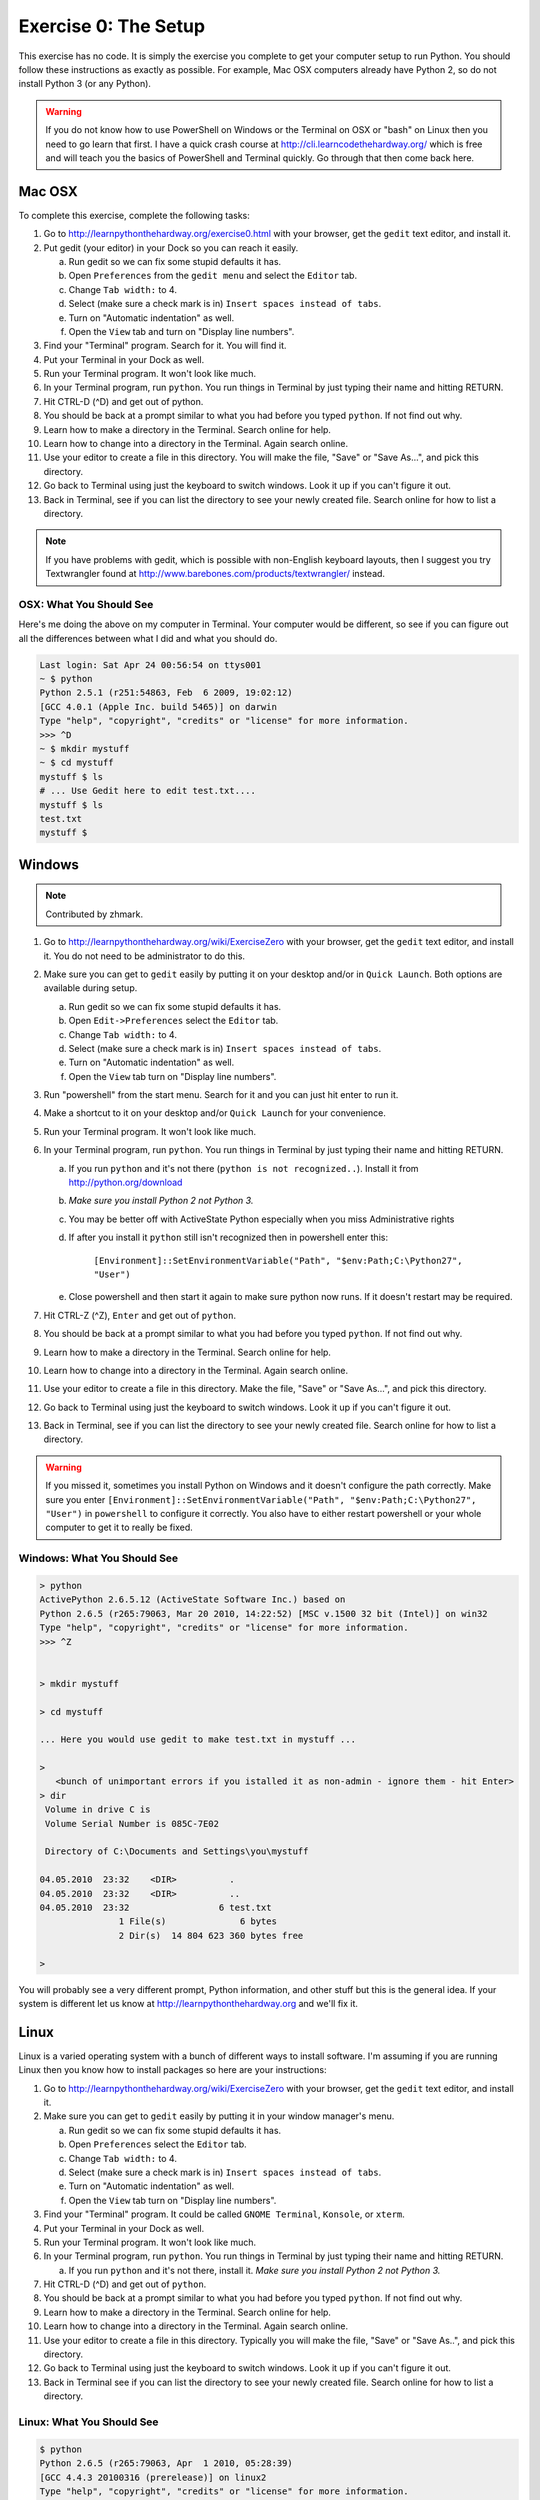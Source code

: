 Exercise 0: The Setup
*********************

This exercise has no code.  It is simply the exercise you complete
to get your computer setup to run Python.   You should follow these instructions
as exactly as possible.  For example, Mac OSX computers already have Python 2, so
do not install Python 3 (or any Python).

.. warning::

    If you do not know how to use PowerShell on Windows or the Terminal on
    OSX or "bash" on Linux then you need to go learn that first.  I have a
    quick crash course at http://cli.learncodethehardway.org/ which is free
    and will teach you the basics of PowerShell and Terminal quickly.  Go
    through that then come back here.


Mac OSX
=======

To complete this exercise, complete the following tasks:

1. Go to http://learnpythonthehardway.org/exercise0.html with your browser, get
   the ``gedit`` text editor, and install it.
2. Put gedit (your editor) in your Dock so you can reach
   it easily.

   a. Run gedit so we can fix some stupid defaults it has.
   b. Open ``Preferences`` from the ``gedit menu`` and select the ``Editor`` tab.
   c. Change ``Tab width:`` to 4.
   d. Select (make sure a check mark is in) ``Insert spaces instead of tabs``.
   e. Turn on "Automatic indentation" as well.
   f. Open the ``View`` tab and turn on "Display line numbers".

3. Find your "Terminal" program.  Search for it.  You will find it.
4. Put your Terminal in your Dock as well.
5. Run your Terminal program.  It won't look like much.
6. In your Terminal program, run ``python``.  You run
   things in Terminal by just typing their name and hitting RETURN.
7. Hit CTRL-D (^D) and get out of python.
8. You should be back at a prompt similar to what you had before you typed ``python``.  If not find out why.
9. Learn how to make a directory in the Terminal.  Search online for help.
10. Learn how to change into a directory in the Terminal.  Again search online.
11. Use your editor to create a file in this directory.  You
    will make the file, "Save" or "Save As...", and pick this directory.
12. Go back to Terminal using just the keyboard to switch windows.  Look it
    up if you can't figure it out.
13. Back in Terminal, see if you can list the directory to see your 
    newly created file.  Search online for how to list a directory.


.. note::

    If you have problems with gedit, which is possible with non-English
    keyboard layouts, then I suggest you try Textwrangler found
    at http://www.barebones.com/products/textwrangler/ instead.


OSX: What You Should See
------------------------

Here's me doing the above on my computer in Terminal.  Your computer would be
different, so see if you can figure out all the differences between what I did
and what you should do.

.. code-block:: console
    
    Last login: Sat Apr 24 00:56:54 on ttys001
    ~ $ python
    Python 2.5.1 (r251:54863, Feb  6 2009, 19:02:12) 
    [GCC 4.0.1 (Apple Inc. build 5465)] on darwin
    Type "help", "copyright", "credits" or "license" for more information.
    >>> ^D
    ~ $ mkdir mystuff
    ~ $ cd mystuff
    mystuff $ ls
    # ... Use Gedit here to edit test.txt....
    mystuff $ ls
    test.txt
    mystuff $ 

Windows
=======

.. note:: Contributed by zhmark.

1. Go to http://learnpythonthehardway.org/wiki/ExerciseZero with your browser, get
   the ``gedit`` text editor, and install it. You do not need to be administrator to do this.
2. Make sure you can get to ``gedit`` easily by putting it on your desktop and/or in
   ``Quick Launch``. Both options are available during setup.

   a. Run gedit so we can fix some stupid defaults it has.
   b. Open ``Edit->Preferences`` select the ``Editor`` tab.
   c. Change ``Tab width:`` to 4.
   d. Select (make sure a check mark is in) ``Insert spaces instead of tabs``.
   e. Turn on "Automatic indentation" as well.
   f. Open the ``View`` tab turn on "Display line numbers".

3. Run "powershell" from the start menu.  Search for it and you can just hit enter to run it.
4. Make a shortcut to it on your desktop and/or ``Quick Launch`` for your convenience.
5. Run your Terminal program.  It won't look like much.
6. In your Terminal program, run ``python``.  You run things in Terminal by just typing their 
   name and hitting RETURN.

   a. If you run ``python`` and it's not there (``python is not recognized..``).  Install it from http://python.org/download 
   b. *Make sure you install Python 2 not Python 3.*
   c. You may be better off with ActiveState Python especially when you miss Administrative rights
   d. If after you install it ``python`` still isn't recognized then in powershell enter this: 
   
        ``[Environment]::SetEnvironmentVariable("Path", "$env:Path;C:\Python27", "User")``
   
   e. Close powershell and then start it again to make sure python now runs.  If it doesn't restart may be required.

7. Hit CTRL-Z (^Z), ``Enter`` and get out of ``python``.
8. You should be back at a prompt similar to what you had before you typed ``python``.  If not find out why.
9. Learn how to make a directory in the Terminal.  Search online for help.
10. Learn how to change into a directory in the Terminal.  Again search online.
11. Use your editor to create a file in this directory.  Make the file, "Save" or "Save As...", and pick this directory.
12. Go back to Terminal using just the keyboard to switch windows.  Look it
    up if you can't figure it out.
13. Back in Terminal, see if you can list the directory to see your 
    newly created file.  Search online for how to list a directory.


.. warning::

    If you missed it, sometimes you install Python on Windows and it doesn't configure the path correctly.
    Make sure you enter ``[Environment]::SetEnvironmentVariable("Path", "$env:Path;C:\Python27", "User")``
    in ``powershell`` to configure it correctly.  You also have to either restart powershell or your
    whole computer to get it to really be fixed.


Windows: What You Should See
----------------------------


.. code-block:: console

    > python
    ActivePython 2.6.5.12 (ActiveState Software Inc.) based on
    Python 2.6.5 (r265:79063, Mar 20 2010, 14:22:52) [MSC v.1500 32 bit (Intel)] on win32
    Type "help", "copyright", "credits" or "license" for more information.
    >>> ^Z


    > mkdir mystuff

    > cd mystuff

    ... Here you would use gedit to make test.txt in mystuff ...

    >
       <bunch of unimportant errors if you istalled it as non-admin - ignore them - hit Enter>
    > dir
     Volume in drive C is
     Volume Serial Number is 085C-7E02

     Directory of C:\Documents and Settings\you\mystuff

    04.05.2010  23:32    <DIR>          .
    04.05.2010  23:32    <DIR>          ..
    04.05.2010  23:32                 6 test.txt
                   1 File(s)              6 bytes
                   2 Dir(s)  14 804 623 360 bytes free

    > 

You will probably see a very different prompt, Python information, and other stuff but this is
the general idea.  If your system is different let us know at http://learnpythonthehardway.org
and we'll fix it.


Linux
=====

Linux is a varied operating system with a bunch of different ways to install software.
I'm assuming if you are running Linux then you know how to install packages so here are
your instructions:

1. Go to http://learnpythonthehardway.org/wiki/ExerciseZero with your browser, get
   the ``gedit`` text editor, and install it.
2. Make sure you can get to ``gedit`` easily
   by putting it in your window manager's menu.

   a. Run gedit so we can fix some stupid defaults it has.
   b. Open ``Preferences`` select the ``Editor`` tab.
   c. Change ``Tab width:`` to 4.
   d. Select (make sure a check mark is in) ``Insert spaces instead of tabs``.
   e. Turn on "Automatic indentation" as well.
   f. Open the ``View`` tab turn on "Display line numbers".

3. Find your "Terminal" program.  It could be called ``GNOME Terminal``, ``Konsole``, or ``xterm``.
4. Put your Terminal in your Dock as well.
5. Run your Terminal program.  It won't look like much.
6. In your Terminal program, run ``python``.  You run
   things in Terminal by just typing their name and hitting RETURN.

   a. If you run ``python`` and it's not there, install it.  *Make sure you install Python 2 not Python 3.*

7. Hit CTRL-D (^D) and get out of ``python``.
8. You should be back at a prompt similar to what you had before you typed ``python``.  If not find out why.
9. Learn how to make a directory in the Terminal.  Search online for help.
10. Learn how to change into a directory in the Terminal.  Again search online.
11. Use your editor to create a file in this directory.  Typically you
    will make the file, "Save" or "Save As..", and pick this directory.
12. Go back to Terminal using just the keyboard to switch windows.  Look it
    up if you can't figure it out.
13. Back in Terminal see if you can list the directory to see your 
    newly created file.  Search online for how to list a directory.


Linux: What You Should See
--------------------------


.. code-block:: console

    $ python
    Python 2.6.5 (r265:79063, Apr  1 2010, 05:28:39)
    [GCC 4.4.3 20100316 (prerelease)] on linux2
    Type "help", "copyright", "credits" or "license" for more information.
    >>>
    $ mkdir mystuff
    $ cd mystuff
    # ... Use gedit here to edit test.txt ...
    $ ls
    test.txt
    $ 

You will probably see a very different prompt, Python information, and other stuff but this is
the general idea.


Warnings For Beginners
======================

You are done with this exercise.  This exercise might be hard for you
depending on your familiarity with your computer.  If it is difficult,
take the time to read and study and get through it, because until you can do
these very basic things you will find it difficult to get much programming done.

If a programmer tells you to use ``vim`` or ``emacs``, tell them, "No."  These
editors are for when you are a better programmer.  All you need right now
is an editor that lets you put text into a file.  We will use ``gedit`` because
it is simple and the same on all computers.  Professional programmers use
``gedit`` so it's good enough for you starting out.

A programmer may try to get you to install Python 3 and learn that.  You
should tell them, "When all of the python code on your computer is Python 3,
then I'll try to learn it."  That should keep them busy for about 10 years.

A programmer will eventually tell you to use Mac OSX or Linux.  If the programmer
likes fonts and typography, they'll tell you to get a Mac OSX computer.  If they
like control and have a huge beard, they'll tell you to install Linux.  Again,
use whatever computer you have right now that works.  All you need is ``gedit``,
a Terminal, and ``python``.

Finally the purpose of this setup is so you can do three things very reliably
while you work on the exercises:

1. *Write* exercises using ``gedit``.
2. *Run* the exercises you wrote.
3. *Fix* them when they are broken.
4. Repeat.

Anything else will only confuse you, so stick to the plan.

